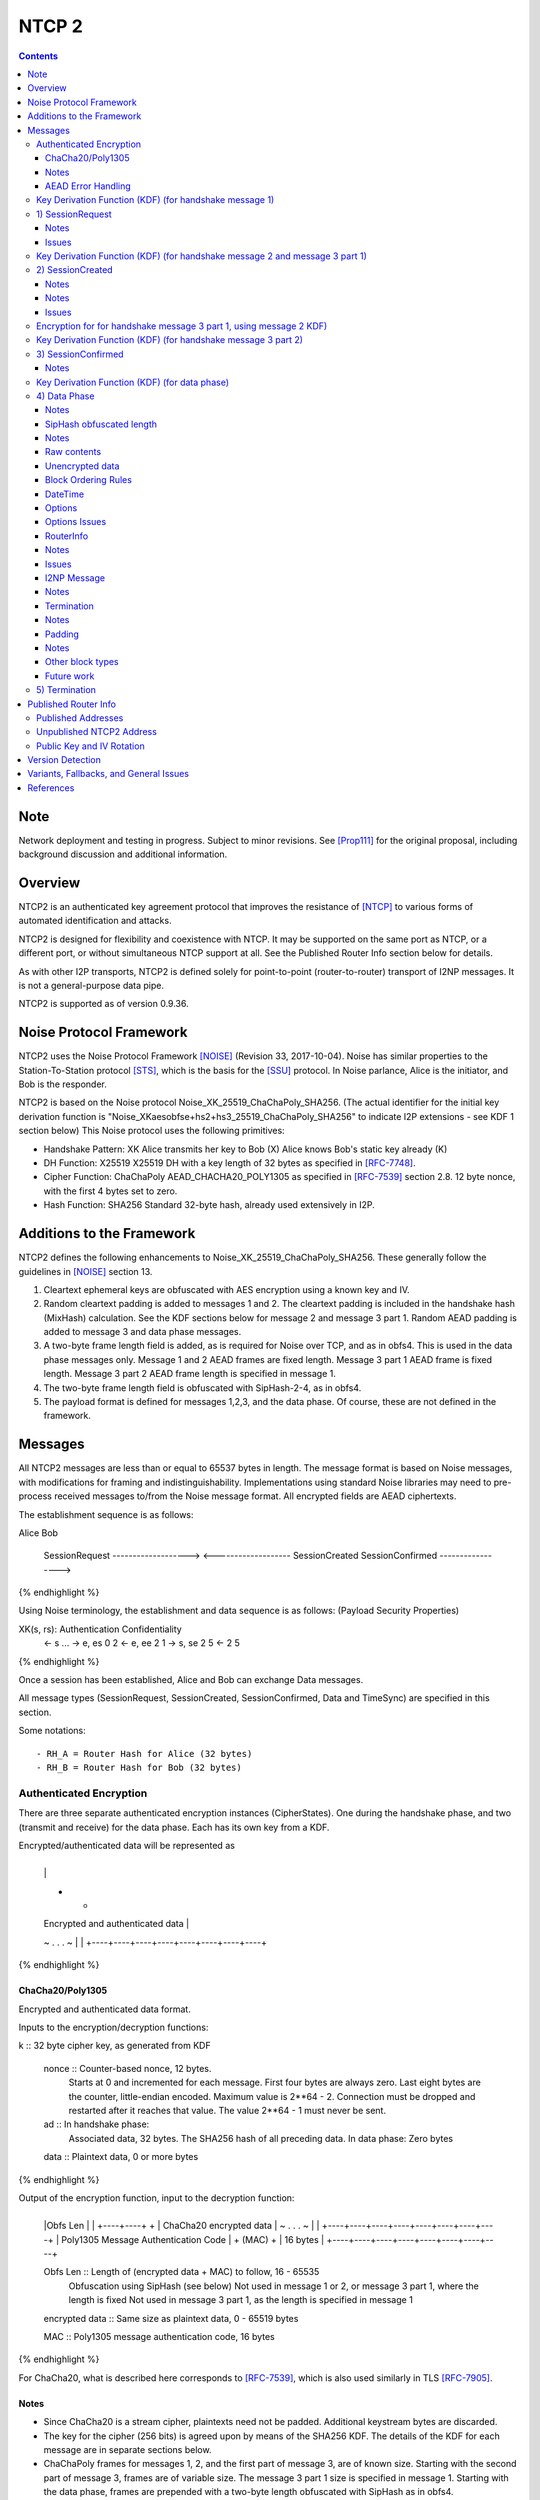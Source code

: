 ======
NTCP 2
======
.. meta::
    :category: Transports
    :lastupdated: 2018-07-17
    :accuratefor: 0.9.36

.. contents::


Note
====
Network deployment and testing in progress.
Subject to minor revisions.
See [Prop111]_ for the original proposal, including background discussion and additional information.


Overview
========

NTCP2 is an authenticated key agreement protocol that improves the
resistance of [NTCP]_ to various forms of automated identification and attacks.

NTCP2 is designed for flexibility and coexistence with NTCP.
It may be supported on the same port as NTCP, or a different port, or without simultaneous NTCP support at all.
See the Published Router Info section below for details.

As with other I2P transports, NTCP2 is defined solely
for point-to-point (router-to-router) transport of I2NP messages.
It is not a general-purpose data pipe.

NTCP2 is supported as of version 0.9.36.



Noise Protocol Framework
========================

NTCP2 uses the Noise Protocol Framework
[NOISE]_ (Revision 33, 2017-10-04).
Noise has similar properties to the Station-To-Station protocol
[STS]_, which is the basis for the [SSU]_ protocol.  In Noise parlance, Alice
is the initiator, and Bob is the responder.

NTCP2 is based on the Noise protocol Noise_XK_25519_ChaChaPoly_SHA256.
(The actual identifier for the initial key derivation function
is "Noise_XKaesobfse+hs2+hs3_25519_ChaChaPoly_SHA256"
to indicate I2P extensions - see KDF 1 section below)
This Noise protocol uses the following primitives:

- Handshake Pattern: XK
  Alice transmits her key to Bob (X)
  Alice knows Bob's static key already (K)

- DH Function: X25519
  X25519 DH with a key length of 32 bytes as specified in [RFC-7748]_.

- Cipher Function: ChaChaPoly
  AEAD_CHACHA20_POLY1305 as specified in [RFC-7539]_ section 2.8.
  12 byte nonce, with the first 4 bytes set to zero.

- Hash Function: SHA256
  Standard 32-byte hash, already used extensively in I2P.


Additions to the Framework
==========================

NTCP2 defines the following enhancements to
Noise_XK_25519_ChaChaPoly_SHA256.  These generally follow the guidelines in
[NOISE]_ section 13.

1) Cleartext ephemeral keys are obfuscated with AES encryption using a known
   key and IV.

2) Random cleartext padding is added to messages 1 and 2.
   The cleartext padding is included in the handshake hash (MixHash) calculation.
   See the KDF sections below for message 2 and message 3 part 1.
   Random AEAD padding is added to message 3 and data phase messages.

3) A two-byte frame length field is added, as is required for Noise over TCP,
   and as in obfs4. This is used in the data phase messages only.
   Message 1 and 2 AEAD frames are fixed length.
   Message 3 part 1 AEAD frame is fixed length.
   Message 3 part 2 AEAD frame length is specified in message 1.

4) The two-byte frame length field is obfuscated with SipHash-2-4,
   as in obfs4.

5) The payload format is defined for messages 1,2,3, and the data phase.
   Of course, these are not defined in the framework.



Messages
========

All NTCP2 messages are less than or equal to 65537 bytes in length. The message
format is based on Noise messages, with modifications for framing and indistinguishability.
Implementations using standard Noise libraries may need to pre-process received
messages to/from the Noise message format. All encrypted fields are AEAD
ciphertexts.


The establishment sequence is as follows:

.. raw:: html

  {% highlight %}
Alice                           Bob

  SessionRequest ------------------->
  <------------------- SessionCreated
  SessionConfirmed ----------------->
{% endhighlight %}

Using Noise terminology, the establishment and data sequence is as follows:
(Payload Security Properties)

.. raw:: html

  {% highlight lang='text' %}
XK(s, rs):           Authentication   Confidentiality
    <- s
    ...
    -> e, es                  0                2
    <- e, ee                  2                1
    -> s, se                  2                5
    <-                        2                5
{% endhighlight %}


Once a session has been established, Alice and Bob can exchange Data messages.

All message types (SessionRequest, SessionCreated, SessionConfirmed, Data and
TimeSync) are specified in this section.

Some notations::

  - RH_A = Router Hash for Alice (32 bytes)
  - RH_B = Router Hash for Bob (32 bytes)


Authenticated Encryption
------------------------

There are three separate authenticated encryption instances (CipherStates).
One during the handshake phase, and two (transmit and receive) for the data phase.
Each has its own key from a KDF.

Encrypted/authenticated data will be represented as 

.. raw:: html

  {% highlight lang='dataspec' %}
+----+----+----+----+----+----+----+----+
  |                                       |
  +                                       +
  |   Encrypted and authenticated data    |
  ~               .   .   .               ~
  |                                       |
  +----+----+----+----+----+----+----+----+
{% endhighlight %}


ChaCha20/Poly1305
`````````````````

Encrypted and authenticated data format.

Inputs to the encryption/decryption functions:

.. raw:: html

  {% highlight lang='dataspec' %}

k :: 32 byte cipher key, as generated from KDF

  nonce :: Counter-based nonce, 12 bytes.
           Starts at 0 and incremented for each message.
           First four bytes are always zero.
           Last eight bytes are the counter, little-endian encoded.
           Maximum value is 2**64 - 2.
           Connection must be dropped and restarted after
           it reaches that value.
           The value 2**64 - 1 must never be sent.

  ad :: In handshake phase:
        Associated data, 32 bytes.
        The SHA256 hash of all preceding data.
        In data phase:
        Zero bytes

  data :: Plaintext data, 0 or more bytes

{% endhighlight %}

Output of the encryption function, input to the decryption function:

.. raw:: html

  {% highlight lang='dataspec' %}

+----+----+----+----+----+----+----+----+
  |Obfs Len |                             |
  +----+----+                             +
  |       ChaCha20 encrypted data         |
  ~               .   .   .               ~
  |                                       |
  +----+----+----+----+----+----+----+----+
  |  Poly1305 Message Authentication Code |
  +              (MAC)                    +
  |             16 bytes                  |
  +----+----+----+----+----+----+----+----+

  Obfs Len :: Length of (encrypted data + MAC) to follow, 16 - 65535
              Obfuscation using SipHash (see below)
              Not used in message 1 or 2, or message 3 part 1, where the length is fixed
              Not used in message 3 part 1, as the length is specified in message 1

  encrypted data :: Same size as plaintext data, 0 - 65519 bytes

  MAC :: Poly1305 message authentication code, 16 bytes

{% endhighlight %}

For ChaCha20, what is described here corresponds to [RFC-7539]_, which is also
used similarly in TLS [RFC-7905]_.

Notes
`````
- Since ChaCha20 is a stream cipher, plaintexts need not be padded.
  Additional keystream bytes are discarded.

- The key for the cipher (256 bits) is agreed upon by means of the SHA256 KDF.
  The details of the KDF for each message are in separate sections below.

- ChaChaPoly frames for messages 1, 2, and the first part of message 3,
  are of known size. Starting with the second part of message 3,
  frames are of variable size. The message 3 part 1 size is specified in message 1.
  Starting with the data phase, frames are prepended with a two-byte length
  obfuscated with SipHash as in obfs4.

- Padding is outside the authenticated data frame for messages 1 and 2.
  The padding is used in the KDF for the next message so tampering will
  be detected. Starting in message 3, padding is inside the authenticated
  data frame.


AEAD Error Handling
```````````````````
- In messages 1, 2, and message 3 parts 1 and 2, the AEAD message size is known in advance.
  On an AEAD authentication failure, recipient must halt further message processing and close the
  connection without responding.  This should be an abnormal close (TCP RST).

- For probing resistance, in message 1, after an AEAD failure, Bob should
  set a random timeout (range TBD) and then read a random number of bytes (range TBD)
  before closing the socket. Bob should maintain a blacklist of IPs with
  repeated failures.

- In the data phase, the AEAD message size is "encrypted" (obfuscated) with SipHash.
  Care must be taken to avoid creating a decryption oracle.
  On a data phase AEAD authentication failure, the recipient should
  set a random timeout (range TBD) and then read a random number of bytes (range TBD).
  After the read, or on read timeout, the recipient should send a payload
  with a termination block containing an "AEAD failure" reason code,
  and close the connection.

- Take the same error action for an invalid length field value in the data phase.


Key Derivation Function (KDF) (for handshake message 1)
-------------------------------------------------------

The KDF generates a handshake phase cipher key k from the DH result,
using HMAC-SHA256(key, data) as defined in [RFC-2104]_.
These are the InitializeSymmetric(), MixHash(), and MixKey() functions,
exactly as defined in the Noise spec.

.. raw:: html

  {% highlight lang='text' %}

This is the "e" message pattern:

  // Define protocol_name.
  Set protocol_name = "Noise_XKaesobfse+hs2+hs3_25519_ChaChaPoly_SHA256"
   (48 bytes, US-ASCII encoded, no NULL termination).

  // Define Hash h = 32 bytes
  h = SHA256(protocol_name);

  Define ck = 32 byte chaining key. Copy the h data to ck.
  Set ck = h

  Define rs = Bob's 32-byte static key as published in the RouterInfo

  // MixHash(null prologue)
  h = SHA256(h);

  // up until here, can all be precalculated by Alice for all outgoing connections

  // Alice must validate that Bob's static key is a valid point on the curve here.

  // Bob static key
  // MixHash(rs)
  // || below means append
  h = SHA256(h || rs);

  // up until here, can all be precalculated by Bob for all incoming connections

  This is the "e" message pattern:

  Alice generates her ephemeral DH key pair e.

  // Alice ephemeral key X
  // MixHash(e.pubkey)
  // || below means append
  h = SHA256(h || e.pubkey);

  // h is used as the associated data for the AEAD in message 1
  // Retain the Hash h for the message 2 KDF


  End of "e" message pattern.

  This is the "es" message pattern:

  // DH(e, rs) == DH(s, re)
  Define input_key_material = 32 byte DH result of Alice's ephemeral key and Bob's static key
  Set input_key_material = X25519 DH result

  // MixKey(DH())

  Define temp_key = 32 bytes
  Define HMAC-SHA256(key, data) as in [RFC-2104]_
  // Generate a temp key from the chaining key and DH result
  // ck is the chaining key, defined above
  temp_key = HMAC-SHA256(ck, input_key_material)
  // overwrite the DH result in memory, no longer needed
  input_key_material = (all zeros)

  // Output 1
  // Set a new chaining key from the temp key
  // byte() below means a single byte
  ck =       HMAC-SHA256(temp_key, byte(0x01)).

  // Output 2
  // Generate the cipher key k
  Define k = 32 bytes
  // || below means append
  // byte() below means a single byte
  k =        HMAC-SHA256(temp_key, ck || byte(0x02)).
  // overwrite the temp_key in memory, no longer needed
  temp_key = (all zeros)

  // retain the chaining key ck for message 2 KDF


  End of "es" message pattern.

{% endhighlight %}




1) SessionRequest
------------------

Alice sends to Bob.

Noise content: Alice's ephemeral key X
Noise payload: 16 byte option block
Non-noise payload: Random padding

(Payload Security Properties)

.. raw:: html

  {% highlight lang='text' %}
XK(s, rs):           Authentication   Confidentiality
    -> e, es                  0                2

    Authentication: None (0).
    This payload may have been sent by any party, including an active attacker.

    Confidentiality: 2.
    Encryption to a known recipient, forward secrecy for sender compromise
    only, vulnerable to replay.  This payload is encrypted based only on DHs
    involving the recipient's static key pair.  If the recipient's static
    private key is compromised, even at a later date, this payload can be
    decrypted.  This message can also be replayed, since there's no ephemeral
    contribution from the recipient.

    "e": Alice generates a new ephemeral key pair and stores it in the e
         variable, writes the ephemeral public key as cleartext into the
         message buffer, and hashes the public key along with the old h to
         derive a new h.

    "es": A DH is performed between the Alice's ephemeral key pair and the
          Bob's static key pair.  The result is hashed along with the old ck to
          derive a new ck and k, and n is set to zero.


{% endhighlight %}

The X value is encrypted to ensure payload indistinguishably
and uniqueness, which are necessary DPI countermeasures.
We use AES encryption to achieve this,
rather than more complex and slower alternatives such as elligator2.
Asymmetric encryption to Bob's router public key would be far too slow.
AES encryption uses Bob's router hash as the key and Bob's IV as published
in the network database.

AES encryption is for DPI resistance only.
Any party knowing Bob's router hash, and IV, which are published in the network database,
may decrypt the X value in this message.

The padding is not encrypted by Alice.
It may be necessary for Bob to decrypt the padding,
to inhibit timing attacks.


Raw contents:

.. raw:: html

  {% highlight lang='dataspec' %}
+----+----+----+----+----+----+----+----+
  |                                       |
  +        obfuscated with RH_B           +
  |       AES-CBC-256 encrypted X         |
  +             (32 bytes)                +
  |                                       |
  +                                       +
  |                                       |
  +----+----+----+----+----+----+----+----+
  |                                       |
  +                                       +
  |   ChaChaPoly frame                    |
  +             (32 bytes)                +
  |   k defined in KDF for message 1      |
  +   n = 0                               +
  |   see KDF for associated data         |
  +----+----+----+----+----+----+----+----+
  |     unencrypted authenticated         |
  ~         padding (optional)            ~
  |     length defined in options block   |
  +----+----+----+----+----+----+----+----+

  X :: 32 bytes, AES-256-CBC encrypted X25519 ephemeral key, little endian
          key: RH_B
          iv: As published in Bobs network database entry

  padding :: Random data, 0 or more bytes.
             Total message length must be 65535 bytes or less.
             Total message length must be 287 bytes or less if
             Bob is publishing his address as NTCP
             (see Version Detection section below).
             Alice and Bob will use the padding data in the KDF for message 2.
             It is authenticated so that any tampering will cause the
             next message to fail.

{% endhighlight %}

Unencrypted data (Poly1305 authentication tag not shown):

.. raw:: html

  {% highlight lang='dataspec' %}
+----+----+----+----+----+----+----+----+
  |                                       |
  +                                       +
  |                   X                   |
  +              (32 bytes)               +
  |                                       |
  +                                       +
  |                                       |
  +----+----+----+----+----+----+----+----+
  |               options                 |
  +              (16 bytes)               +
  |                                       |
  +----+----+----+----+----+----+----+----+
  |     unencrypted authenticated         |
  +         padding (optional)            +
  |     length defined in options block   |
  ~               .   .   .               ~
  |                                       |
  +----+----+----+----+----+----+----+----+

  X :: 32 bytes, X25519 ephemeral key, little endian

  options :: options block, 16 bytes, see below

  padding :: Random data, 0 or more bytes.
             Total message length must be 65535 bytes or less.
             Total message length must be 287 bytes or less if
             Bob is publishing his address as "NTCP"
             (see Version Detection section below)
             Alice and Bob will use the padding data in the KDF for message 2.
             It is authenticated so that any tampering will cause the
             next message to fail.

{% endhighlight %}

Options block:
Note: All fields are big-endian.

.. raw:: html

  {% highlight lang='dataspec' %}
+----+----+----+----+----+----+----+----+
  |Rsvd| ver|  padLen | m3p2len | Rsvd(0) |
  +----+----+----+----+----+----+----+----+
  |        tsA        |   Reserved (0)    |
  +----+----+----+----+----+----+----+----+

  Reserved :: 7 bytes total, set to 0 for compatibility with future options

  ver :: 1 byte, protocol version (currently 2)

  padLen :: 2 bytes, length of the padding, 0 or more
            Min/max guidelines TBD. Random size from 0 to 31 bytes minimum?
            (Distribution is implementation-dependent)

  m3p2Len :: 2 bytes, length of the the second AEAD frame in SessionConfirmed
             (message 3 part 2) See notes below

  tsA :: 4 bytes, Unix timestamp, unsigned seconds.
         Wraps around in 2106

  Reserved :: 4 bytes, set to 0 for compatibility with future options

{% endhighlight %}

Notes
`````
- When the published address is "NTCP", Bob supports both NTCP and NTCP2 on the
  same port. For compatibility, when initiating a connection to an address
  published as "NTCP", Alice must limit the maximum size of this message,
  including padding, to 287 bytes or less.  This facilitates automatic protocol
  identification by Bob.  When published as "NTCP2", there is no size
  restriction.  See the Published Addresses and Version Detection sections
  below.

- The unique X value in the initial AES block ensure that the ciphertext is
  different for every session.

- Bob must reject connections where the timestamp value is too far off from the
  current time. Call the maximum delta time "D".  Bob must maintain a local
  cache of previously-used handshake values and reject duplicates, to prevent
  replay attacks. Values in the cache must have a lifetime of at least 2*D.
  The cache values are implementation-dependent, however the 32-byte X value
  (or its encrypted equivalent) may be used.

- Diffie-Hellman ephemeral keys may never be reused, to prevent cryptographic attacks,
  and reuse will be rejected as a replay attack.

- The "KE" and "auth" options must be compatible, i.e. the shared secret K must
  be of the appropriate size. If more "auth" options are added, this could
  implicitly change the meaning of the "KE" flag to use a different KDF or a
  different truncation size.

- Bob must validate that Alice's ephemeral key is a valid point on the curve
  here.

- Padding should be limited to a reasonable amount.  Bob may reject connections
  with excessive padding.  Bob will specify his padding options in message 2.
  Min/max guidelines TBD. Random size from 0 to 31 bytes minimum?
  (Distribution is implementation-dependent)

- On any error, including AEAD, DH, timestamp, apparent replay, or key
  validation failure, Bob must halt further message processing and close the
  connection without responding.  This should be an abnormal close (TCP RST).
  For probing resistance, after an AEAD failure, Bob should
  set a random timeout (range TBD) and then read a random number of bytes (range TBD),
  before closing the socket.

- DoS Mitigation: DH is a relatively expensive operation. As with the previous NTCP protocol,
  routers should take all necessary measures to prevent CPU or connection exhaustion.
  Place limits on maximum active connections and maximum connection setups in progress.
  Enforce read timeouts (both per-read and total for "slowloris").
  Limit repeated or simultaneous connections from the same source.
  Maintain blacklists for sources that repeatedly fail.
  Do not respond to AEAD failure.

- To facilitate rapid version detection and handshaking, implementations must
  ensure that Alice buffers and then flushes the entire contents of the first
  message at once, including the padding.  This increases the likelihood that
  the data will be contained in a single TCP packet (unless segmented by the OS
  or middleboxes), and received all at once by Bob.  Additionally,
  implementations must ensure that Bob buffers and then flushes the entire
  contents of the second message at once, including the padding.  and that Bob
  buffers and then flushes the entire contents of the third message at once.
  This is also for efficiency and to ensure the effectiveness of the random
  padding.

- "ver" field: The overall Noise protocol, extensions, and NTCP protocol
  including payload specifications, indicating NTCP2.
  This field may be used to indicate support for future changes.

- Message 3 part 2 length: This is the size of the second AEAD frame (including 16-byte MAC)
  containing Alice's Router Info and optional padding that will be sent in
  the SessionConfirmed message. As routers periodically regenerate and republish
  their Router Info, the size of the current Router Info may change before
  message 3 is sent. Implementations must choose one of two strategies:
  a) save the current Router Info to be sent in message 3, so the size is known,
  and optionally add room for padding;
  b) increase the specified size enough to allow for possible increase in
  the Router Info size, and always add padding when message 3 is actually sent.
  In either case, the "m3p2len" length included in message 1 must be exactly the
  size of that frame when sent in message 3.

- Bob must fail the connection if any incoming data remains after validating
  message 1 and reading in the padding. There should be no extra data from Alice,
  as Bob has not responded with message 2 yet.

Issues
``````
- Is the fixed-size option block big enough?



Key Derivation Function (KDF) (for handshake message 2 and message 3 part 1)
----------------------------------------------------------------------------

.. raw:: html

  {% highlight lang='text' %}

  // take h saved from message 1 KDF
  // MixHash(ciphertext)
  h = SHA256(h || 32 byte encrypted payload from message 1)

  // MixHash(padding)
  // Only if padding length is nonzero
  h = SHA256(h || random padding from message 1)

  This is the "e" message pattern:

  Bob generates his ephemeral DH key pair e.

  // h is from KDF for handshake message 1
  // Bob ephemeral key Y
  // MixHash(e.pubkey)
  // || below means append
  h = SHA256(h || e.pubkey);

  // h is used as the associated data for the AEAD in message 2
  // Retain the Hash h for the message 3 KDF

  End of "e" message pattern.

  This is the "ee" message pattern:

  // DH(e, re)
  Define input_key_material = 32 byte DH result of Alice's ephemeral key and Bob's ephemeral key
  Set input_key_material = X25519 DH result
  // overwrite Alice's ephemeral key in memory, no longer needed
  // Alice:
  e(public and private) = (all zeros)
  // Bob:
  re = (all zeros)

  // MixKey(DH())

  Define temp_key = 32 bytes
  Define HMAC-SHA256(key, data) as in [RFC-2104]_
  // Generate a temp key from the chaining key and DH result
  // ck is the chaining key, from the KDF for handshake message 1
  temp_key = HMAC-SHA256(ck, input_key_material)
  // overwrite the DH result in memory, no longer needed
  input_key_material = (all zeros)

  // Output 1
  // Set a new chaining key from the temp key
  // byte() below means a single byte
  ck =       HMAC-SHA256(temp_key, byte(0x01)).

  // Output 2
  // Generate the cipher key k
  Define k = 32 bytes
  // || below means append
  // byte() below means a single byte
  k =        HMAC-SHA256(temp_key, ck || byte(0x02)).
  // overwrite the temp_key in memory, no longer needed
  temp_key = (all zeros)

  // retain the chaining key ck for message 3 KDF

  End of "es" message pattern.

{% endhighlight %}


2) SessionCreated
------------------

Bob sends to Alice.

Noise content: Bob's ephemeral key Y
Noise payload: 16 byte option block
Non-noise payload: Random padding

(Payload Security Properties)

.. raw:: html

  {% highlight lang='text' %}
XK(s, rs):           Authentication   Confidentiality
    <- e, ee                  2                1

    Authentication: 2.
    Sender authentication resistant to key-compromise impersonation (KCI).
    The sender authentication is based on an ephemeral-static DH ("es" or "se")
    between the sender's static key pair and the recipient's ephemeral key pair.
    Assuming the corresponding private keys are secure, this authentication cannot be forged.

    Confidentiality: 1.
    Encryption to an ephemeral recipient.
    This payload has forward secrecy, since encryption involves an ephemeral-ephemeral DH ("ee").
    However, the sender has not authenticated the recipient,
    so this payload might be sent to any party, including an active attacker.


    "e": Bob generates a new ephemeral key pair and stores it in the e variable,
    writes the ephemeral public key as cleartext into the message buffer,
    and hashes the public key along with the old h to derive a new h.

    "ee": A DH is performed between the Bob's ephemeral key pair and the Alice's ephemeral key pair.
    The result is hashed along with the old ck to derive a new ck and k, and n is set to zero.

{% endhighlight %}

The Y value is encrypted to ensure payload indistinguishably and uniqueness,
which are necessary DPI countermeasures.  We use AES encryption to achieve
this, rather than more complex and slower alternatives such as elligator2.
Asymmetric encryption to Alice's router public key would be far too slow.  AES
encryption uses Bob's router hash as the key and the AES state from message 1
(which was initialized with Bob's IV as published in the network database).

AES encryption is for DPI resistance only.  Any party knowing Bob's router hash
and IV, which are published in the network database, and captured the first 32
bytes of message 1, may decrypt the Y value in this message.


Raw contents:

.. raw:: html

  {% highlight lang='dataspec' %}
+----+----+----+----+----+----+----+----+
  |                                       |
  +        obfuscated with RH_B           +
  |       AES-CBC-256 encrypted Y         |
  +              (32 bytes)               +
  |                                       |
  +                                       +
  |                                       |
  +----+----+----+----+----+----+----+----+
  |   ChaChaPoly frame                    |
  +   Encrypted and authenticated data    +
  |   32 bytes                            |
  +   k defined in KDF for message 2      +
  |   n = 0; see KDF for associated data  |
  +                                       +
  |                                       |
  +----+----+----+----+----+----+----+----+
  |     unencrypted authenticated         |
  +         padding (optional)            +
  |     length defined in options block   |
  ~               .   .   .               ~
  |                                       |
  +----+----+----+----+----+----+----+----+

  Y :: 32 bytes, AES-256-CBC encrypted X25519 ephemeral key, little endian
          key: RH_B
          iv: Using AES state from message 1

{% endhighlight %}

Unencrypted data (Poly1305 auth tag not shown):

.. raw:: html

  {% highlight lang='dataspec' %}
+----+----+----+----+----+----+----+----+
  |                                       |
  +                                       +
  |                  Y                    |
  +              (32 bytes)               +
  |                                       |
  +                                       +
  |                                       |
  +----+----+----+----+----+----+----+----+
  |               options                 |
  +              (16 bytes)               +
  |                                       |
  +----+----+----+----+----+----+----+----+
  |     unencrypted authenticated         |
  +         padding (optional)            +
  |     length defined in options block   |
  ~               .   .   .               ~
  |                                       |
  +----+----+----+----+----+----+----+----+

  Y :: 32 bytes, X25519 ephemeral key, little endian

  options :: options block, 16 bytes, see below

  padding :: Random data, 0 or more bytes.
             Total message length must be 65535 bytes or less.
             Alice and Bob will use the padding data in the KDF for message 3 part 1.
             It is authenticated so that any tampering will cause the
             next message to fail.

{% endhighlight %}

Notes
`````

- Alice must validate that Bob's ephemeral key is a valid point on the curve
  here.

- Padding should be limited to a reasonable amount.
  Alice may reject connections with excessive padding.
  Alice will specify her padding options in message 3.
  Min/max guidelines TBD. Random size from 0 to 31 bytes minimum?
  (Distribution is implementation-dependent)

- On any error, including AEAD, DH, timestamp, apparent replay, or key
  validation failure, Alice must halt further message processing and close the
  connection without responding.  This should be an abnormal close (TCP RST).

- To facilitate rapid handshaking, implementations must ensure that Bob buffers
  and then flushes the entire contents of the first message at once, including
  the padding.  This increases the likelihood that the data will be contained
  in a single TCP packet (unless segmented by the OS or middleboxes), and
  received all at once by Alice.  This is also for efficiency and to ensure the
  effectiveness of the random padding.

- Alice must fail the connection if any incoming data remains after validating
  message 2 and reading in the padding. There should be no extra data from Bob,
  as Alice has not responded with message 3 yet.


Options block:
Note: All fields are big-endian.

.. raw:: html

  {% highlight lang='dataspec' %}

+----+----+----+----+----+----+----+----+
  | Rsvd(0) | padLen  |   Reserved (0)    |
  +----+----+----+----+----+----+----+----+
  |        tsB        |   Reserved (0)    |
  +----+----+----+----+----+----+----+----+

  Reserved :: 10 bytes total, set to 0 for compatibility with future options

  padLen :: 2 bytes, big endian, length of the padding, 0 or more
            Min/max guidelines TBD. Random size from 0 to 31 bytes minimum?
            (Distribution is implementation-dependent)

  tsB :: 4 bytes, big endian, Unix timestamp, unsigned seconds.
         Wraps around in 2106

{% endhighlight %}

Notes
`````
- Alice must reject connections where the timestamp value is too far off from
  the current time. Call the maximum delta time "D".  Alice must maintain a
  local cache of previously-used handshake values and reject duplicates, to
  prevent replay attacks. Values in the cache must have a lifetime of at least
  2*D.  The cache values are implementation-dependent, however the 32-byte Y
  value (or its encrypted equivalent) may be used.

Issues
``````
- Include min/max padding options here?



Encryption for for handshake message 3 part 1, using message 2 KDF)
-------------------------------------------------------------------

.. raw:: html

  {% highlight lang='text' %}

  // take h saved from message 2 KDF
  // MixHash(ciphertext)
  h = SHA256(h || 24 byte encrypted payload from message 2)

  // MixHash(padding)
  // Only if padding length is nonzero
  h = SHA256(h || random padding from message 2)
  // h is used as the associated data for the AEAD in message 3 part 1, below

  This is the "s" message pattern:

  Define s = Alice's static public key, 32 bytes

  // EncryptAndHash(s.publickey)
  // EncryptWithAd(h, s.publickey)
  // AEAD_ChaCha20_Poly1305(key, nonce, associatedData, data)
  // k is from handshake message 1
  // n is 1
  ciphertext = AEAD_ChaCha20_Poly1305(k, n++, h, s.publickey)
  // MixHash(ciphertext)
  // || below means append
  h = SHA256(h || ciphertext);

  // h is used as the associated data for the AEAD in message 3 part 2

  End of "s" message pattern.

{% endhighlight %}


Key Derivation Function (KDF) (for handshake message 3 part 2)
--------------------------------------------------------------

.. raw:: html

  {% highlight lang='text' %}

This is the "se" message pattern:

  // DH(s, re) == DH(e, rs)
  Define input_key_material = 32 byte DH result of Alice's static key and Bob's ephemeral key
  Set input_key_material = X25519 DH result
  // overwrite Bob's ephemeral key in memory, no longer needed
  // Alice:
  re = (all zeros)
  // Bob:
  e(public and private) = (all zeros)

  // MixKey(DH())

  Define temp_key = 32 bytes
  Define HMAC-SHA256(key, data) as in [RFC-2104]_
  // Generate a temp key from the chaining key and DH result
  // ck is the chaining key, from the KDF for handshake message 1
  temp_key = HMAC-SHA256(ck, input_key_material)
  // overwrite the DH result in memory, no longer needed
  input_key_material = (all zeros)

  // Output 1
  // Set a new chaining key from the temp key
  // byte() below means a single byte
  ck =       HMAC-SHA256(temp_key, byte(0x01)).

  // Output 2
  // Generate the cipher key k
  Define k = 32 bytes
  // || below means append
  // byte() below means a single byte
  k =        HMAC-SHA256(temp_key, ck || byte(0x02)).

  // h from message 3 part 1 is used as the associated data for the AEAD in message 3 part 2

  // EncryptAndHash(payload)
  // EncryptWithAd(h, payload)
  // AEAD_ChaCha20_Poly1305(key, nonce, associatedData, data)
  // n is 0
  ciphertext = AEAD_ChaCha20_Poly1305(k, n++, h, payload)
  // MixHash(ciphertext)
  // || below means append
  h = SHA256(h || ciphertext);

  // retain the chaining key ck for the data phase KDF
  // retain the hash h for the data phase Additional Symmetric Key (SipHash) KDF

  End of "se" message pattern.

  // overwrite the temp_key in memory, no longer needed
  temp_key = (all zeros)

{% endhighlight %}


3) SessionConfirmed
--------------------

Alice sends to Bob.

Noise content: Alice's static key
Noise payload: Alice's RouterInfo and random padding
Non-noise payload: none

(Payload Security Properties)


.. raw:: html

  {% highlight lang='text' %}
XK(s, rs):           Authentication   Confidentiality
    -> s, se                  2                5

    Authentication: 2.
    Sender authentication resistant to key-compromise impersonation (KCI).  The
    sender authentication is based on an ephemeral-static DH ("es" or "se")
    between the sender's static key pair and the recipient's ephemeral key
    pair.  Assuming the corresponding private keys are secure, this
    authentication cannot be forged.

    Confidentiality: 5.
    Encryption to a known recipient, strong forward secrecy.  This payload is
    encrypted based on an ephemeral-ephemeral DH as well as an ephemeral-static
    DH with the recipient's static key pair.  Assuming the ephemeral private
    keys are secure, and the recipient is not being actively impersonated by an
    attacker that has stolen its static private key, this payload cannot be
    decrypted.

    "s": Alice writes her static public key from the s variable into the
    message buffer, encrypting it, and hashes the output along with the old h
    to derive a new h.

    "se": A DH is performed between the Alice's static key pair and the Bob's
    ephemeral key pair.  The result is hashed along with the old ck to derive a
    new ck and k, and n is set to zero.

{% endhighlight %}

This contains two ChaChaPoly frames.
The first is Alice's encrypted static public key.
The second is the Noise payload: Alice's encrypted RouterInfo, optional
options, and optional padding.  They use different keys, because the MixKey()
function is called in between.


Raw contents:

.. raw:: html

  {% highlight lang='dataspec' %}
+----+----+----+----+----+----+----+----+
  |                                       |
  +   ChaChaPoly frame (48 bytes)         +
  |   Encrypted and authenticated         |
  +   Alice static key S                  +
  |      (32 bytes)                       |
  +                                       +
  |     k defined in KDF for message 2    |
  +     n = 1                             +
  |     see KDF for associated data       |
  +                                       +
  |                                       |
  +----+----+----+----+----+----+----+----+
  |                                       |
  +     Length specified in message 1     +
  |                                       |
  +   ChaChaPoly frame                    +
  |   Encrypted and authenticated         |
  +                                       +
  |       Alice RouterInfo                |
  +       using block format 2            +
  |       Alice Options (optional)        |
  +       using block format 1            +
  |       Arbitrary padding               |
  +       using block format 254          +
  |                                       |
  +                                       +
  | k defined in KDF for message 3 part 2 |
  +     n = 0                             +
  |     see KDF for associated data       |
  ~               .   .   .               ~
  |                                       |
  +----+----+----+----+----+----+----+----+

  S :: 32 bytes, ChaChaPoly encrypted Alice's X25519 static key, little endian
       inside 48 byte ChaChaPoly frame

{% endhighlight %}

Unencrypted data (Poly1305 auth tags not shown):

.. raw:: html

  {% highlight lang='dataspec' %}
+----+----+----+----+----+----+----+----+
  |                                       |
  +                                       +
  |              S                        |
  +       Alice static key                +
  |          (32 bytes)                   |
  +                                       +
  |                                       |
  +                                       +
  +----+----+----+----+----+----+----+----+
  |                                       |
  +                                       +
  |                                       |
  +                                       +
  |       Alice RouterInfo block          |
  ~               .   .   .               ~
  |                                       |
  +----+----+----+----+----+----+----+----+
  |                                       |
  +       Optional Options block          +
  |                                       |
  ~               .   .   .               ~
  |                                       |
  +----+----+----+----+----+----+----+----+
  |                                       |
  +       Optional Padding block          +
  |                                       |
  ~               .   .   .               ~
  |                                       |
  +----+----+----+----+----+----+----+----+

  S :: 32 bytes, Alice's X25519 static key, little endian


{% endhighlight %}


Notes
`````
- Bob must perform the usual Router Info validation.
  Ensure the signature type is supported, verify the signature,
  verify the timestamp is within bounds, and any other checks necessary.

- Bob must verify that Alice's static key received in the first frame matches
  the static key in the Router Info. Bob must first search the Router Info for
  a NTCP or NTCP2 Router Address with a matching version (v) option.
  See Published Router Info and Unpublished Router Info sections below.

- If Bob has an older version of Alice's RouterInfo in his netdb, verify
  that the static key in the router info is the same in both, if present,
  and if the older version is less than XXX old (see key rotate time below)

- Bob must validate that Alice's static key is a valid point on the curve here.

- Options should be included, to specify padding parameters.

- On any error, including AEAD, RI, DH, timestamp, or key validation failure,
  Bob must halt further message processing and close the connection without
  responding.  This should be an abnormal close (TCP RST).

- To facilitate rapid handshaking, implementations must ensure that Alice
  buffers and then flushes the entire contents of the third message at once,
  including both AEAD frames.
  This increases the likelihood that the data will be contained in a single TCP
  packet (unless segmented by the OS or middleboxes), and received all at once
  by Bob.  This is also for efficiency and to ensure the effectiveness of the
  random padding.

- Message 3 part 2 frame length: The length of this frame (including MAC) is
  sent by Alice in message 1. See that message for important notes on allowing
  enough room for padding.

- Message 3 part 2 frame content: This format of this frame is the same as the
  format of data phase frames, except that the length of the frame is sent
  by Alice in message 1. See below for the data phase frame format.
  The frame must contain 1 to 3 blocks in the following order:
  1) Alice's Router Info block (required)
  2) Options block (optional)
  3) Padding block (optional)
  This frame must never contain any other block type.

- Message 3 part 2 padding is not required if Alice appends a data phase frame
  (optionally containing padding) to the end of message 3 and sends both at once,
  as it will appear as one big stream of bytes to an observer.
  As Alice will generally, but not always, have an I2NP message to send to Bob
  (that's why she connected to him), this is the recommended implementation,
  for efficiency and to ensure the effectiveness of the random padding.

- Total length of both Message 3 AEAD frames (parts 1 and 2) is 65535 bytes;
  part 1 is 48 bytes so part 2 max frame length is 65487;
  part 2 max plaintext length excluding MAC is 65471.


Key Derivation Function (KDF) (for data phase)
----------------------------------------------

The data phase uses a zero-length associated data input.


The KDF generates two cipher keys k_ab and k_ba from the chaining key ck,
using HMAC-SHA256(key, data) as defined in [RFC-2104]_.
This is the Split() function, exactly as defined in the Noise spec.

.. raw:: html

  {% highlight lang='text' %}

ck = from handshake phase

  // k_ab, k_ba = HKDF(ck, zerolen)
  // ask_master = HKDF(ck, zerolen, info="ask")

  // zerolen is a zero-length byte array
  temp_key = HMAC-SHA256(ck, zerolen)
  // overwrite the chaining key in memory, no longer needed
  ck = (all zeros)

  // Output 1
  // cipher key, for Alice transmits to Bob (Noise doesn't make clear which is which, but Java code does)
  k_ab =   HMAC-SHA256(temp_key, byte(0x01)).

  // Output 2
  // cipher key, for Bob transmits to Alice (Noise doesn't make clear which is which, but Java code does)
  k_ba =   HMAC-SHA256(temp_key, k_ab || byte(0x02)).


  KDF for SipHash for length field:
  Generate an Additional Symmetric Key (ask) for SipHash
  SipHash uses two 8-byte keys (big endian) and 8 byte IV for first data.

  // "ask" is 3 bytes, US-ASCII, no null termination
  ask_master = HMAC-SHA256(temp_key, "ask" || byte(0x01))
  // sip_master = HKDF(ask_master, h || "siphash")
  // "siphash" is 7 bytes, US-ASCII, no null termination
  // overwrite previous temp_key in memory
  // h is from KDF for message 3 part 2
  temp_key = HMAC-SHA256(ask_master, h || "siphash")
  // overwrite ask_master in memory, no longer needed
  ask_master = (all zeros)
  sip_master = HMAC-SHA256(temp_key, byte(0x01))

  Alice to Bob SipHash k1, k2, IV:
  // sipkeys_ab, sipkeys_ba = HKDF(sip_master, zerolen)
  // overwrite previous temp_key in memory
  temp_key = HMAC-SHA256(sip_master, zerolen)
  // overwrite sip_master in memory, no longer needed
  sip_master = (all zeros)

  sipkeys_ab = HMAC-SHA256(temp_key, byte(0x01)).
  sipk1_ab = sipkeys_ab[0:7], little endian
  sipk2_ab = sipkeys_ab[8:15], little endian
  sipiv_ab = sipkeys_ab[16:23]

  Bob to Alice SipHash k1, k2, IV:

  sipkeys_ba = HMAC-SHA256(temp_key, sipkeys_ab || byte(0x02)).
  sipk1_ba = sipkeys_ba[0:7], little endian
  sipk2_ba = sipkeys_ba[8:15], little endian
  sipiv_ba = sipkeys_ba[16:23]

  // overwrite the temp_key in memory, no longer needed
  temp_key = (all zeros)

{% endhighlight %}




4) Data Phase
-------------

Noise payload: As defined below, including random padding
Non-noise payload: none

Starting with the 2nd part of message 3, all messages are inside
an authenticated and encrypted ChaChaPoly "frame"
with a prepended two-byte obfuscated length.
All padding is inside the frame.
Inside the frame is a standard format with zero or more "blocks".
Each block has a one-byte type and a two-byte length.
Types include date/time, I2NP message, options, termination, and padding.

Note: Bob may, but is not required, to send his RouterInfo to Alice as
his first message to Alice in the data phase.

(Payload Security Properties)


.. raw:: html

  {% highlight lang='text' %}
XK(s, rs):           Authentication   Confidentiality
    <-                        2                5
    ->                        2                5

    Authentication: 2.
    Sender authentication resistant to key-compromise impersonation (KCI).
    The sender authentication is based on an ephemeral-static DH ("es" or "se")
    between the sender's static key pair and the recipient's ephemeral key pair.
    Assuming the corresponding private keys are secure, this authentication cannot be forged.

    Confidentiality: 5.
    Encryption to a known recipient, strong forward secrecy.
    This payload is encrypted based on an ephemeral-ephemeral DH as well as
    an ephemeral-static DH with the recipient's static key pair.
    Assuming the ephemeral private keys are secure, and the recipient is not being actively impersonated
    by an attacker that has stolen its static private key, this payload cannot be decrypted.

{% endhighlight %}

Notes
`````
- For efficiency and to minimize identification of the length field,
  implementations must ensure that the sender buffers and then flushes the entire contents
  of data messages at once, including the length field and the AEAD frame.
  This increases the likelihood that the data will be contained in a single TCP packet
  (unless segmented by the OS or middleboxes), and received all at once the other party.
  This is also for efficiency and to ensure the effectiveness of the random padding.

- The router may choose to terminate the session on AEAD error, or may continue to attempt communications.
  If continuing, the router should terminate after repeated errors.



SipHash obfuscated length
`````````````````````````
Reference: [SipHash]_

Once both sides have completed the handshake, they transfer payloads
that are then encrypted and authenticated in ChaChaPoly "frames".

Each frame is preceded by a two-byte length, big endian.
This length specifies the number of encrypted frame bytes to follow,
including the MAC.
To avoid transmitting identifiable length fields in stream, the frame length
is obfuscated by XORing a mask derived from SipHash, as initialized
from the data phase KDF.
Note that the two directions have unique SipHash keys and IVs from the KDF.

.. raw:: html

  {% highlight lang='text' %}
      sipk1, sipk2 = The SipHash keys from the KDF.  (two 8-byte long integers)
      IV[0] = sipiv = The SipHash IV from the KDF. (8 bytes)
      length is big endian.
      For each frame:
        IV[n] = SipHash-2-4(sipk1, sipk2, IV[n-1])
        Mask[n] = First 2 bytes of IV[n]
        obfuscatedLength = length ^ Mask[n]

      The first length output will be XORed with with IV[1].

{% endhighlight %}

The receiver has the identical SipHash keys and IV.
Decoding the length is done by deriving the mask used to obfsucate the length and XORing the truncated
digest to obtain the length of the frame.
The frame length is the total length of the encrypted frame including the MAC.

Notes
`````
- If you use a SipHash library function that returns an unsigned long integer,
  use the least significant two bytes as the Mask.
  Convert the long integer to the next IV as little endian.



Raw contents
````````````

.. raw:: html

  {% highlight lang='dataspec' %}
+----+----+----+----+----+----+----+----+
  |obf size |                             |
  +----+----+                             +
  |                                       |
  +   ChaChaPoly frame                    +
  |   Encrypted and authenticated         |
  +   key is k_ab for Alice to Bob        +
  |   key is k_ba for Bob to Alice        |
  +   as defined in KDF for data phase    +
  |   n starts at 0 and increments        |
  +   for each frame in that direction    +
  |   no associated data                  |
  +   16 bytes minimum                    +
  |                                       |
  ~               .   .   .               ~
  |                                       |
  +----+----+----+----+----+----+----+----+

  obf size :: 2 bytes length obfuscated with SipHash
              when de-obfuscated: 16 - 65535

  Minimum size including length field is 18 bytes.
  Maximum size including length field is 65537 bytes.
  Obfuscated length is 2 bytes.
  Maximum ChaChaPoly frame is 65535 bytes.

{% endhighlight %}


Unencrypted data
````````````````
There are zero or more blocks in the encrypted frame.
Each block contains a one-byte identifier, a two-byte length,
and zero or more bytes of data.

For extensibility, receivers must ignore blocks with unknown identifiers,
and treat them as padding.

Encrypted data is 65535 bytes max, including a 16-byte authentication header,
so the max unencrypted data is 65519 bytes.

(Poly1305 auth tag not shown):

.. raw:: html

  {% highlight lang='dataspec' %}
+----+----+----+----+----+----+----+----+
  |blk |  size   |       data             |
  +----+----+----+                        +
  |                                       |
  ~               .   .   .               ~
  |                                       |
  +----+----+----+----+----+----+----+----+
  |blk |  size   |       data             |
  +----+----+----+                        +
  |                                       |
  ~               .   .   .               ~
  |                                       |
  +----+----+----+----+----+----+----+----+
  ~               .   .   .               ~

  blk :: 1 byte
         0 for datetime
         1 for options
         2 for RouterInfo
         3 for I2NP message
         4 for termination
         224-253 reserved for experimental features
         254 for padding
         255 reserved for future extension
  size :: 2 bytes, big endian, size of data to follow, 0 - 65516
  data :: the data

  Maximum ChaChaPoly frame is 65535 bytes.
  Poly1305 tag is 16 bytes
  Maximum total block size is 65519 bytes
  Maximum single block size is 65519 bytes
  Block type is 1 byte
  Block length is 2 bytes
  Maximum single block data size is 65516 bytes.

{% endhighlight %}


Block Ordering Rules
````````````````````
In the handshake message 3 part 2, order must be:
RouterInfo, followed by Options if present, followed by Padding if present.
No other blocks are allowed.

In the data phase, order is unspecified, except for the
following requirements:
Padding, if present, must be the last block.
Termination, if present, must be the last block except for Padding.

There may be multiple I2NP blocks in a single frame.
Multiple Padding blocks are not allowed in a single frame.
Other block types probably won't have multiple blocks in
a single frame, but it is not prohibited.



DateTime
````````
Special case for time synchronization:

.. raw:: html

  {% highlight lang='dataspec' %}
+----+----+----+----+----+----+----+
  | 0  |    4    |     timestamp     |
  +----+----+----+----+----+----+----+

  blk :: 0
  size :: 2 bytes, big endian, value = 4
  timestamp :: Unix timestamp, unsigned seconds.
               Wraps around in 2106

{% endhighlight %}


Options
```````
Pass updated options.
Options include: Min and max padding.

Options block will be variable length.


.. raw:: html

  {% highlight lang='dataspec' %}
+----+----+----+----+----+----+----+----+
  | 1  |  size   |tmin|tmax|rmin|rmax|tdmy|
  +----+----+----+----+----+----+----+----+
  |tdmy|  rdmy   |  tdelay |  rdelay |    |
  ~----+----+----+----+----+----+----+    ~
  |              more_options             |
  ~               .   .   .               ~
  |                                       |
  +----+----+----+----+----+----+----+----+

  blk :: 1
  size :: 2 bytes, big endian, size of options to follow, 12 bytes minimum

  tmin, tmax, rmin, rmax :: requested padding limits
      tmin and rmin are for desired resistance to traffic analysis.
      tmax and rmax are for bandwidth limits.
      tmin and tmax are the transmit limits for the router sending this options block.
      rmin and rmax are the receive limits for the router sending this options block.
      Each is a 4.4 fixed-point float representing 0 to 15.9375
      (or think of it as an unsigned 8-bit integer divided by 16.0).
      This is the ratio of padding to data. Examples:
      Value of 0x00 means no padding
      Value of 0x01 means add 6 percent padding
      Value of 0x10 means add 100 percent padding
      Value of 0x80 means add 800 percent (8x) padding
      Alice and Bob will negotiate the minimum and maximum in each direction.
      These are guidelines, there is no enforcement.
      Sender should honor receiver's maximum.
      Sender may or may not honor receiver's minimum, within bandwidth constraints.

  tdmy: Max dummy traffic willing to send, 2 bytes big endian, bytes/sec average
  rdmy: Requested dummy traffic, 2 bytes big endian, bytes/sec average
  tdelay: Max intra-message delay willing to insert, 2 bytes big endian, msec average
  rdelay: Requested intra-message delay, 2 bytes big endian, msec average

  Padding distribution specified as additional parameters?
  Random delay specified as additional parameters?

  more_options :: Format TBD

{% endhighlight %}


Options Issues
``````````````
- Options format is TBD.
- Options negotiation is TBD.


RouterInfo
``````````
Pass Alice's RouterInfo to Bob.
Used in handshake message 3 part 2.
Pass Alice's RouterInfo to Bob, or Bob's to Alice.
Used optionally in the data phase.

.. raw:: html

  {% highlight lang='dataspec' %}
+----+----+----+----+----+----+----+----+
  | 2  |  size   |flg |    RouterInfo     |
  +----+----+----+----+                   +
  | (Alice RI in handshake msg 3 part 2)  |
  ~ (Alice, Bob, or third-party           ~
  |  RI in data phase)                    |
  ~               .   .   .               ~
  |                                       |
  +----+----+----+----+----+----+----+----+

  blk :: 2
  size :: 2 bytes, big endian, size of flag + router info to follow
  flg :: 1 byte flags
         bit order: 76543210
         bit 0: 0 for local store, 1 for flood request
         bits 7-1: Unused, set to 0 for future compatibility
  routerinfo :: Alice's or Bob's RouterInfo


{% endhighlight %}

Notes
`````
- When used in the data phase, receiver (Alice or Bob) shall validate that
  it's the same Router Hash as originally sent (for Alice) or sent to (for Bob).
  Then, treat it as a local I2NP DatabaseStore Message. Validate signature,
  validate more recent timestamp, and store in the local netdb.
  If the flag bit 0 is 1, and the receiving party is floodfill,
  treat it as a DatabaseStore Message with a nonzero reply token,
  and flood it to the nearest floodfills.

- The Router Info is NOT compressed with gzip
  (unlike in a DatabaseStore Message, where it is)

- Flooding must not be requested unless there are published
  RouterAddresses in the RouterInfo. The receiving router
  must not flood the RouterInfo unless there are published
  RouterAddresses in it.

- Implementers must ensure that when reading a block,
  malformed or malicious data will not cause reads to
  overrun into the next block.

- This protocol does not provide an acknowledgement that the RouterInfo
  was received, stored, or flooded (either in the handshake or data phase).
  If acknowledgement is desired, and the receiver is floodfill,
  the sender should instead send a standard I2NP DatabaseStoreMessage
  with a reply token.


Issues
``````
- Could also be used in data phase, instead of a I2NP DatabaseStoreMessage.
  For example, Bob could use it to start off the data phase.

- Is it allowed for this to contain the RI for routers other than the
  originator, as a general replacement for DatabaseStoreMessages,
  e.g. for flooding by floodfills?


I2NP Message
````````````

An single I2NP message with a modified header.
I2NP messages may not be fragmented across blocks or
across ChaChaPoly frames.

This uses the first 9 bytes from the standard NTCP I2NP header,
and removes the last 7 bytes of the header, as follows:
shorten the expiration from 8 to 4 bytes
(seconds instead of milliseconds, same as for SSU),
remove the 2 byte length (use the block size - 9),
and remove the one-byte SHA256 checksum.


.. raw:: html

  {% highlight lang='dataspec' %}
+----+----+----+----+----+----+----+----+
  | 3  |  size   |type|    msg id         |
  +----+----+----+----+----+----+----+----+
  |   short exp       |     message       |
  +----+----+----+----+                   +
  |                                       |
  ~               .   .   .               ~
  |                                       |
  +----+----+----+----+----+----+----+----+

  blk :: 3
  size :: 2 bytes, big endian, size of type + msg id + exp + message to follow
          I2NP message body size is (size - 9).
  type :: 1 byte, I2NP msg type, see I2NP spec
  msg id :: 4 bytes, big endian, I2NP message ID
  short exp :: 4 bytes, big endian, I2NP message expiration, Unix timestamp, unsigned seconds.
               Wraps around in 2106
  message :: I2NP message body

{% endhighlight %}

Notes
`````
- Implementers must ensure that when reading a block,
  malformed or malicious data will not cause reads to
  overrun into the next block.



Termination
```````````
Noise recommends an explicit termination message.
Original NTCP doesn't have one.
Drop the connection.
This must be the last non-padding block in the frame.


.. raw:: html

  {% highlight lang='dataspec' %}
+----+----+----+----+----+----+----+----+
  | 4  |  size   |    valid data frames   |
  +----+----+----+----+----+----+----+----+
      received   | rsn|     addl data     |
  +----+----+----+----+                   +
  ~               .   .   .               ~
  +----+----+----+----+----+----+----+----+

  blk :: 4
  size :: 2 bytes, big endian, value = 9 or more
  valid data frames received :: The number of valid AEAD data phase frames received
                                (current receive nonce value)
                                0 if error occurs in handshake phase
                                8 bytes, big endian
  rsn :: reason, 1 byte:
         0: normal close or unspecified
         1: termination received
         2: idle timeout
         3: router shutdown
         4: data phase AEAD failure
         5: incompatible options
         6: incompatible signature type
         7: clock skew
         8: padding violation
         9: AEAD framing error
         10: payload format error
         11: message 1 error
         12: message 2 error
         13: message 3 error
         14: intra-frame read timeout
         15: RI signature verification fail
         16: s parameter missing, invalid, or mismatched in RouterInfo
         17: banned
  addl data :: optional, 0 or more bytes, for future expansion, debugging,
               or reason text.
               Format unspecified and may vary based on reason code.

{% endhighlight %}

Notes
`````
Not all reasons may actually be used, implementation dependent.
Handshake failures will generally result in a close with TCP RST instead.
See notes in handshake message sections above.
Additional reasons listed are for consistency, logging, debugging, or if policy changes.




Padding
```````
This is for padding inside AEAD frames.
Padding for messages 1 and 2 are outside AEAD frames.
All padding for message 3 and the data phase are inside AEAD frames.

Padding inside AEAD should roughly adhere to the negotiated parameters.
Bob sent his requested tx/rx min/max parameters in message 2.
Alice sent her requested tx/rx min/max parameters in message 3.
Updated options may be sent during the data phase.
See options block information above.

If present, this must be the last block in the frame.



.. raw:: html

  {% highlight lang='dataspec' %}
+----+----+----+----+----+----+----+----+
  |254 |  size   |      padding           |
  +----+----+----+                        +
  |                                       |
  ~               .   .   .               ~
  |                                       |
  +----+----+----+----+----+----+----+----+

  blk :: 254
  size :: 2 bytes, big endian, size of padding to follow
  padding :: random data

{% endhighlight %}

Notes
`````
- Padding strategies TBD.
- Minimum padding TBD.
- Padding-only frames are allowed.
- Padding defaults TBD.
- See options block for padding parameter negotiation
- See options block for min/max padding parameters
- Noise limits messages to 64KB. If more padding is necessary, send multiple frames.
- Router response on violation of negotiated padding is implementation-dependent.


Other block types
`````````````````
Implementations should ignore unknown block types for
forward compatibility, except in message 3 part 2, where
unknown blocks are not allowed.


Future work
```````````
- The padding length is either to be decided on a per-message basis and
  estimates of the length distribution, or random delays should be added.
  These countermeasures are to be included to resist DPI, as message sizes
  would otherwise reveal that I2P traffic is being carried by the transport
  protocol. The exact padding scheme is an area of future work.


5) Termination
--------------

Connections may be terminated via normal or abnormal TCP socket close,
or, as Noise recommends, an explicit termination message.
The explicit termination message is defined in the data phase above.

Upon any normal or abnormal termination, routers should
zero-out any in-memory ephemeral data, including handshake ephemeral keys,
symmetric crypto keys, and related information.



Published Router Info
=====================


Published Addresses
-------------------


The published RouterAddress (part of the RouterInfo) will have a
protocol identifier of either "NTCP" or "NTCP2".

The RouterAddress must contain "host" and "port" options, as in
the current NTCP protocol.

The RouterAddress must contain three options
to indicate NTCP2 support:

- s=(Base64 key)
  The current Noise static public key (s) for this RouterAddress.
  Base 64 encoded using the standard I2P Base 64 alphabet.
  32 bytes in binary, 44 bytes as Base 64 encoded,
  little-endian X25519 public key.

- i=(Base64 IV)
  The current IV for encrypting the X value in message 1 for this RouterAddress.
  Base 64 encoded using the standard I2P Base 64 alphabet.
  16 bytes in binary, 24 bytes as Base 64 encoded,
  big-endian.

- v=2
  The current version (2).
  When published as "NTCP", additional support for version 1 is implied.
  Support for future versions will be with comma-separated values,
  e.g. v=2,3
  Implementation should verify compatibility, including multiple
  versions if a comma is present. Comma-separated versions must
  be in numerical order.

Alice must verify that all three options are present and valid
before connecting using the NTCP2 protocol.

When published as "NTCP" with "s", "i", and "v" options,
the router must accept incoming connections on that host and port
for both NTCP and NTCP2 protocols, and automatically detect the protocol
version.

When published as "NTCP2" with "s", "i", and "v" options,
the router accepts incoming connections on that host and port
for the NTCP2 protocol only.

If a router supports both NTCP1 and NTCP2 connections but
does not implement automatic version detection for incoming connections,
it must advertise both "NTCP" and "NTCP2" addresses, and include
the NTCP2 options in the "NTCP2" address only.
The router should set a lower cost value (higher priority)
in the "NTCP2" address than the "NTCP" address, so NTCP2 is preferred.

If multiple NTCP2 RouterAddresses (either as "NTCP" or "NTCP2") are published
in the same RouterInfo (for additional IP addresses or ports),
all addresses specifying the same port must contain the identical NTCP2 options and values.
In particular, all must contain the same static key and iv.



Unpublished NTCP2 Address
-------------------------

If Alice does not publish her NTCP2 address (as "NTCP" or "NTCP2") for incoming connections,
she must publish a "NTCP2" router address containing only her static key and NTCP2 version,
so that Bob may validate the key after receiving Alice's RouterInfo in message 3 part 2.

- s=(Base64 key)
  As defined above for published addresses.

- v=2
  As defined above for published addresses.

This router address will not contain "i", "host" or "port" options,
as these are not required for outbound NTCP2 connections.
The published cost for this address does not strictly matter, as it is inbound only;
however, it may be helpful to other routers if the cost is set higher (lower priority)
than other addresses. The suggested value is 14.

Alice may also simply add the "s" and "v" options to an existing published "NTCP" address.



Public Key and IV Rotation
--------------------------

Due to caching of RouterInfos, routers must not rotate the static public key or IV
while the router is up, whether in a published address or not. Routers must
persistently store this key and IV for reuse after an immediate restart, so incoming
connections will continue to work, and restart times are not exposed.  Routers
must persistently store, or otherwise determine, last-shutdown time, so that
the previous downtime may be calculated at startup.

Subject to concerns about exposing restart times, routers may rotate this key or IV
at startup if the router was previously down for some time (a couple hours at
least).

If the router has any published NTCP2 RouterAddresses (as NTCP or NTCP2), the
minimum downtime before rotation should be much longer, for example one month,
unless the local IP address has changed or the router "rekeys".

If the router has any published SSU RouterAddresses, but not NTCP2 (as NTCP or
NTCP2) the minimum downtime before rotation should be longer, for example one
day, unless the local IP address has changed or the router "rekeys".  This
applies even if the published SSU address has introducers.

If the router does not have any published RouterAddresses (NTCP, NTCP2, or
SSU), the minimum downtime before rotation may be as short as two hours, even
if the IP address changes, unless the router "rekeys".

If the router "rekeys" to a different Router Hash, it should generate a new
noise key and IV as well.

Implementations must be aware that changing the static public key or IV will prohibit
incoming NTCP2 connections from routers that have cached an older RouterInfo.
RouterInfo publishing, tunnel peer selection (including both OBGW and IB
closest hop), zero-hop tunnel selection, transport selection, and other
implementation strategies must take this into account.

IV rotation is subject to identical rules as key rotation, except that IVs are not present
except in published RouterAddresses, so there is no IV for hidden or firewalled
routers. If anything changes (version, key, options?) it is recommended that
the IV change as well.

Note: The minimum downtime before rekeying may be modified to ensure network
health, and to prevent reseeding by a router down for a moderate amount of
time.



Version Detection
=================

When published as "NTCP", the router must automatically detect the protocol
version for incoming connections.

This detection is implementation-dependent, but here is some general guidance.

To detect the version of an incoming NTCP connection, Bob proceeds as follows:

- Wait for at least 64 bytes (minimum NTCP2 message 1 size)
- If the initial received data is 288 or more bytes, the incoming connection
  is version 1.
- If less than 288 bytes, either

   - Wait for a short time for more data (good strategy before widespread NTCP2
     adoption) if at least 288 total received, it's NTCP 1.

   - Try the first stages of decoding as version 2, if it fails, wait a short
     time for more data (good strategy after widespread NTCP2 adoption)

      - Decrypt the first 32 bytes (the X key)
        of the SessionRequest packet using AES-256 with key RH_B.

      - Verify a valid point on the curve.
        If it fails, wait a short time for more data for NTCP 1

      - Verify the AEAD frame.
        If it fails, wait a short time for more data for NTCP 1

Note that changes or additional strategies may be recommended if we detect
active TCP segmentation attacks on NTCP 1.

To facilitate rapid version detection and handshaking, implementations must
ensure that Alice buffers and then flushes the entire contents of the first
message at once, including the padding.
This increases the likelihood that the data will be contained in a single TCP
packet (unless segmented by the OS or middleboxes), and received all at once by
Bob.  This is also for efficiency and to ensure the effectiveness of the random
padding.
This applies to both NTCP and NTCP2 handshakes.


Variants, Fallbacks, and General Issues
=======================================

- If Alice and Bob both support NTCP2, Alice should connect with NTCP2.

- If Alice fails to connect to Bob using NTCP2 for any reason, the connection fails.
  Alice may not retry using NTCP 1.



References
==========

.. [IACR-1150]
    https://eprint.iacr.org/2015/1150 

.. [NetDB]
    {{ site_url('docs/how/network-database', True) }}

.. [NOISE]
    http://noiseprotocol.org/noise.html

.. [NTCP]
    {{ site_url('docs/transport/ntcp', True) }}

.. [Prop104]
    {{ proposal_url('104') }}

.. [Prop109]
    {{ proposal_url('109') }}

.. [Prop111]
    {{ proposal_url('111') }}

.. [RFC-2104]
    https://tools.ietf.org/html/rfc2104

.. [RFC-3526]
    https://tools.ietf.org/html/rfc3526

.. [RFC-6151]
    https://tools.ietf.org/html/rfc6151

.. [RFC-7539]
    https://tools.ietf.org/html/rfc7539

.. [RFC-7748]
    https://tools.ietf.org/html/rfc7748

.. [RFC-7905]
    https://tools.ietf.org/html/rfc7905

.. [RouterAddress]
    {{ ctags_url('RouterAddress') }}

.. [RouterIdentity]
    {{ ctags_url('RouterIdentity') }}

.. [SIDH]
    De Feo, Luca; Jao, Plut., Towards quantum-resistant cryptosystems from
    supersingular elliptic curve isogenies

.. [SigningPublicKey]
    {{ ctags_url('SigningPublicKey') }}

.. [SipHash]
    https://www.131002.net/siphash/

.. [SSU]
    {{ site_url('docs/transport/ssu', True) }}

.. [STS]
    Diffie, W.; van Oorschot P. C.; Wiener M. J., Authentication and
    Authenticated Key Exchanges

.. [Ticket1112]
    https://{{ i2pconv('trac.i2p2.i2p') }}/ticket/1112

.. [Ticket1849]
    https://{{ i2pconv('trac.i2p2.i2p') }}/ticket/1849

.. [1] http://www.chesworkshop.org/ches2009/presentations/01_Session_1/CHES2009_ekasper.pdf

.. [2] https://www.blackhat.com/docs/us-16/materials/us-16-Devlin-Nonce-Disrespecting-Adversaries-Practical-Forgery-Attacks-On-GCM-In-TLS.pdf

.. [3] https://eprint.iacr.org/2014/613.pdf

.. [4] https://www.imperialviolet.org/2013/10/07/chacha20.html

.. [5] https://tools.ietf.org/html/rfc7539
